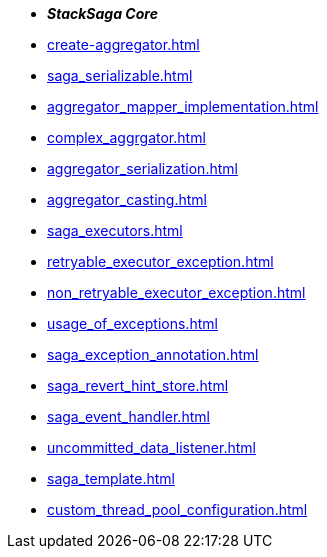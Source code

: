 * *_StackSaga Core_*
* xref:create-aggregator.adoc[]
* xref:saga_serializable.adoc[]
* xref:aggregator_mapper_implementation.adoc[]
* xref:complex_aggrgator.adoc[]
* xref:aggregator_serialization.adoc[]
* xref:aggregator_casting.adoc[]
* xref:saga_executors.adoc[]
* xref:retryable_executor_exception.adoc[]
* xref:non_retryable_executor_exception.adoc[]
* xref:usage_of_exceptions.adoc[]
* xref:saga_exception_annotation.adoc[]
* xref:saga_revert_hint_store.adoc[]
* xref:saga_event_handler.adoc[]
* xref:uncommitted_data_listener.adoc[]
* xref:saga_template.adoc[]
* xref:custom_thread_pool_configuration.adoc[]




